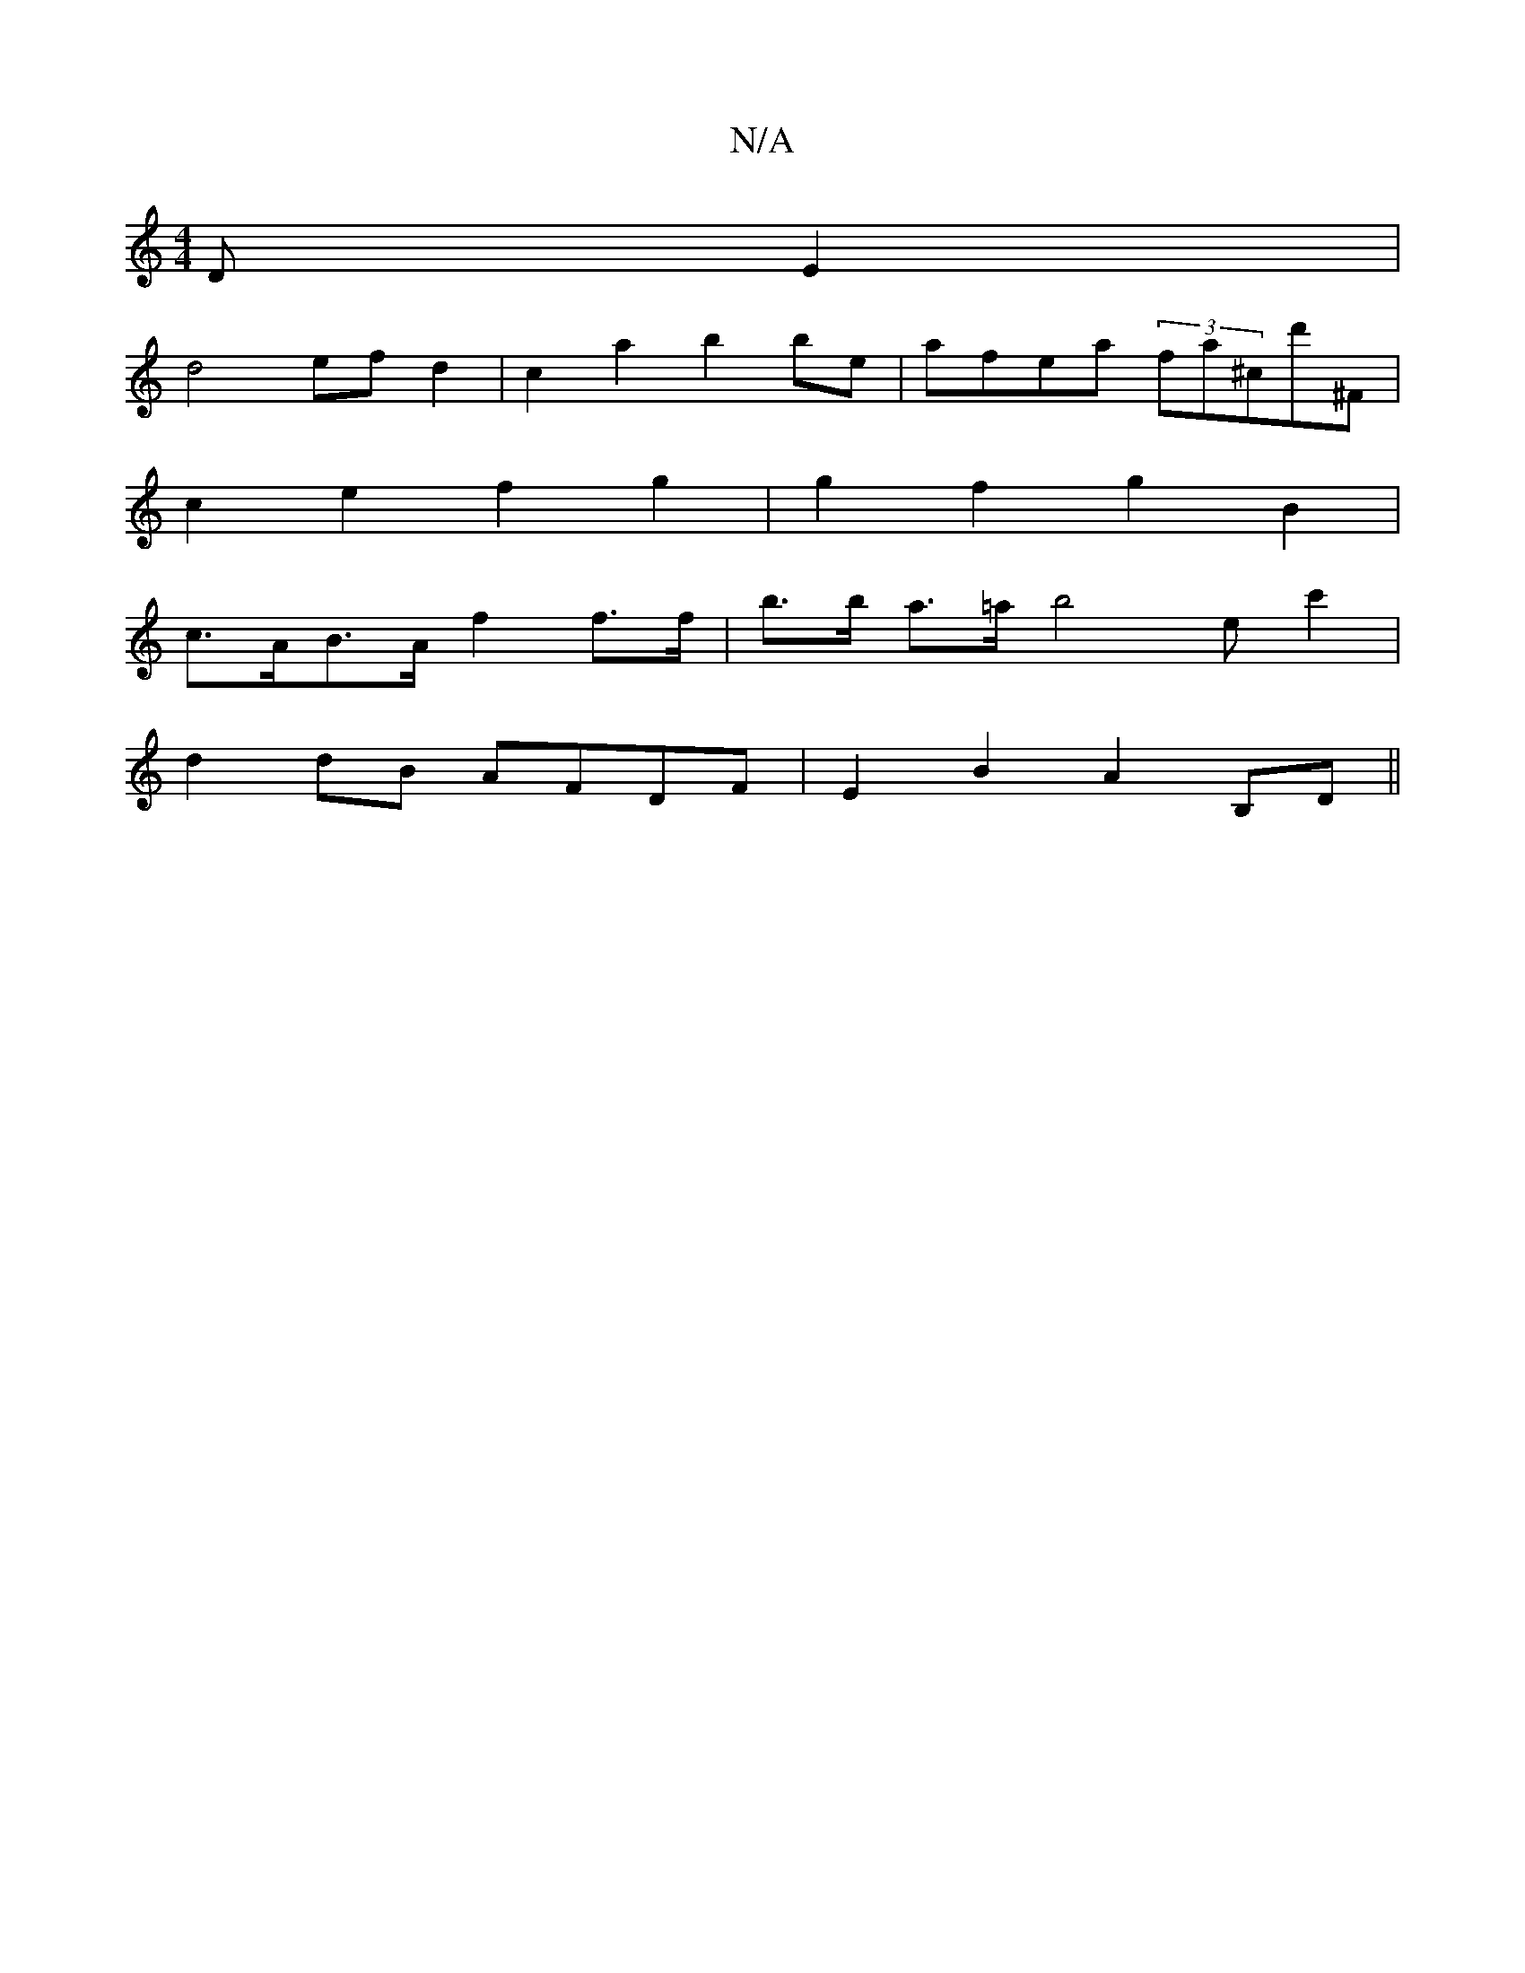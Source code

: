 X:1
T:N/A
M:4/4
R:N/A
K:Cmajor
DE2|
d4 ef d2 | c2a2 b2be | afea (3fa^cd'^F |
c2 e2 f2 g2 | g2 f2 g2 B2|
c>AB>A f2f>f|b>b a>=a b4 ec'2 |
d2 dB AFDF | E2 B2 A2 B,D||

(3ABc |:AFdf afdf|efec dBGA|B2c2 BAGF|GGBA FAD2|c2e2 e2d2|{B}A2e2 